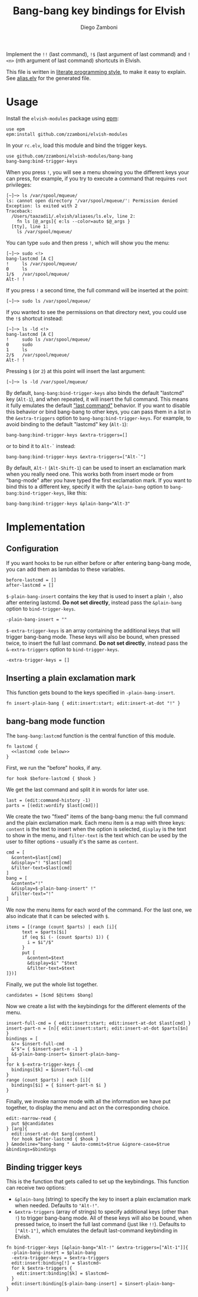 #+title: Bang-bang key bindings for Elvish
#+author: Diego Zamboni
#+email: diego@zzamboni.org

Implement the =!!= (last command), =!$= (last argument of last command)
and =!<n>= (nth argument of last command) shortcuts in Elvish.

This file is written in [[http://www.howardism.org/Technical/Emacs/literate-programming-tutorial.html][literate programming style]], to make it easy
to explain. See [[file:alias.elv][alias.elv]] for the generated file.

* Table of Contents                                            :TOC:noexport:
- [[#usage][Usage]]
- [[#implementation][Implementation]]
  - [[#configuration][Configuration]]
  - [[#inserting-a-plain-exclamation-mark][Inserting a plain exclamation mark]]
  - [[#bang-bang-mode-function][bang-bang mode function]]
  - [[#binding-trigger-keys][Binding trigger keys]]

* Usage

Install the =elvish-modules= package using [[https://elvish.io/ref/epm.html][epm]]:

#+begin_src elvish
  use epm
  epm:install github.com/zzamboni/elvish-modules
#+end_src

In your =rc.elv=, load this module and bind the trigger keys.

#+begin_src elvish
  use github.com/zzamboni/elvish-modules/bang-bang
  bang-bang:bind-trigger-keys
#+end_src

When you press =!=, you will see a menu showing you the different
keys your can press, for example, if you try to execute a command that
requires =root= privileges:

#+begin_example
[~]─> ls /var/spool/mqueue/
ls: cannot open directory '/var/spool/mqueue/': Permission denied
Exception: ls exited with 2
Traceback:
  /Users/taazadi1/.elvish/aliases/ls.elv, line 2:
    fn ls [@_args]{ e:ls --color=auto $@_args }
  [tty], line 1:
    ls /var/spool/mqueue/
#+end_example

You can type =sudo= and then press =!=, which will show you the menu:

#+begin_example
[~]─> sudo <!>
bang-lastcmd [A C]
!     ls /var/spool/mqueue/
0     ls
1/$   /var/spool/mqueue/
Alt-! !
#+end_example

If you press =!= a second time, the full command will be inserted at the
point:

#+begin_example
[~]─> sudo ls /var/spool/mqueue/
#+end_example

If you wanted to see the permissions on that directory next, you could
use the =!$= shortcut instead:

#+begin_example
[~]─> ls -ld <!>
bang-lastcmd [A C]
!     sudo ls /var/spool/mqueue/
0     sudo
1     ls
2/$   /var/spool/mqueue/
Alt-! !
#+end_example

Pressing =$= (or =2=) at this point will insert the last argument:

#+begin_example
[~]─> ls -ld /var/spool/mqueue/
#+end_example

By default, =bang-bang:bind-trigger-keys= also binds the default
"lastcmd" key (=Alt-1=), and when repeated, it will insert the full
command. This means it fully emulates the default [[https://elvish.io/learn/cookbook.html#ui-recipes]["last command"]]
behavior. If you want to disable this behavior or bind bang-bang to
other keys, you can pass them in a list in the =&extra-triggers= option
to =bang-bang:bind-trigger-keys=. For example, to avoid binding to the
default "lastcmd" key (=Alt-1=):

#+begin_src elvish
  bang-bang:bind-trigger-keys &extra-triggers=[]
#+end_src

or to bind it to =Alt-`= instead:

#+begin_src elvish
  bang-bang:bind-trigger-keys &extra-triggers=["Alt-`"]
#+end_src

By default, =Alt-!= (=Alt-Shift-1=) can be used to insert an exclamation
mark when you really need one. This works both from insert mode or
from "bang-mode" after you have typed the first exclamation mark. If
you want to bind this to a different key, specify it with the
=&plain-bang= option to =bang-bang:bind-trigger-keys=, like this:

#+begin_src elvish
  bang-bang:bind-trigger-keys &plain-bang="Alt-3"
#+end_src

* Implementation
:PROPERTIES:
:header-args:elvish: :tangle (concat (file-name-sans-extension (buffer-file-name)) ".elv")
:header-args: :mkdirp yes :comments no
:END:

** Configuration

If you want hooks to be run either before or after entering bang-bang
mode, you can add them as lambdas to these variables.

#+begin_src elvish
  before-lastcmd = []
  after-lastcmd = []
#+end_src

=$-plain-bang-insert= contains the key that is used to insert a plain =!=,
also after entering lastcmd.  *Do not set directly*, instead pass the
=&plain-bang= option to =bind-trigger-keys=.

#+begin_src elvish
  -plain-bang-insert = ""
#+end_src

=$-extra-trigger-keys= is an array containing the additional keys that
will trigger bang-bang mode. These keys will also be bound, when
pressed twice, to insert the full last command. *Do not set directly*,
instead pass the =&-extra-triggers= option to =bind-trigger-keys=.

#+begin_src elvish
  -extra-trigger-keys = []
#+end_src

** Inserting a plain exclamation mark

This function gets bound to the keys specified in =-plain-bang-insert=.

#+begin_src elvish
  fn insert-plain-bang { edit:insert:start; edit:insert-at-dot "!" }
#+end_src

** bang-bang mode function

The =bang-bang:lastcmd= function is the central function of this module.

#+begin_src elvish :noweb no-export
  fn lastcmd {
    <<lastcmd code below>>
  }
#+end_src

First, we run the "before" hooks, if any.

#+begin_src elvish :tangle no :noweb-ref "lastcmd code below"
  for hook $before-lastcmd { $hook }
#+end_src

We get the last command and split it in words for later use.

#+begin_src elvish :tangle no :noweb-ref "lastcmd code below"
  last = (edit:command-history -1)
  parts = [(edit:wordify $last[cmd])]
#+end_src

We create the two "fixed" items of the bang-bang menu: the full
command and the plain exclamation mark. Each menu item is a map with
three keys: =content= is the text to insert when the option is selected,
=display= is the text to show in the menu, and =filter-text= is the text
which can be used by the user to filter options - usually it's the
same as =content=.

#+begin_src elvish :tangle no :noweb-ref "lastcmd code below"
  cmd = [
    &content=$last[cmd]
    &display="! "$last[cmd]
    &filter-text=$last[cmd]
  ]
  bang = [
    &content="!"
    &display=$-plain-bang-insert" !"
    &filter-text="!"
  ]
#+end_src

We now the menu items for each word of the command. For the last one,
we also indicate that it can be selected with =$=.

#+begin_src elvish :tangle no :noweb-ref "lastcmd code below"
  items = [(range (count $parts) | each [i]{
        text = $parts[$i]
        if (eq $i (- (count $parts) 1)) {
          i = $i"/$"
        }
        put [
          &content=$text
          &display=$i" "$text
          &filter-text=$text
  ]})]
#+end_src

Finally, we put the whole list together.

#+begin_src elvish :tangle no :noweb-ref "lastcmd code below"
  candidates = [$cmd $@items $bang]
#+end_src

Now we create a list with the keybindings for the different elements
of the menu.

#+begin_src elvish :tangle no :noweb-ref "lastcmd code below"
  insert-full-cmd = { edit:insert:start; edit:insert-at-dot $last[cmd] }
  insert-part-n = [n]{ edit:insert:start; edit:insert-at-dot $parts[$n] }
  bindings = [
    &!= $insert-full-cmd
    &"$"= { $insert-part-n -1 }
    &$-plain-bang-insert= $insert-plain-bang~
  ]
  for k $-extra-trigger-keys {
    bindings[$k] = $insert-full-cmd
  }
  range (count $parts) | each [i]{
    bindings[$i] = { $insert-part-n $i }
  }
#+end_src

Finally, we invoke narrow mode with all the information we have put
together, to display the menu and act on the corresponding choice.

#+begin_src elvish :tangle no :noweb-ref "lastcmd code below"
  edit:-narrow-read {
    put $@candidates
  } [arg]{
    edit:insert-at-dot $arg[content]
    for hook $after-lastcmd { $hook }
  } &modeline="bang-bang " &auto-commit=$true &ignore-case=$true &bindings=$bindings
#+end_src

** Binding trigger keys

This is the function that gets called to set up the keybindings. This
function can receive two options:

- =&plain-bang= (string) to specify the key to insert a plain exclamation mark
  when needed. Defaults to ="Alt-!"=.
- =&extra-triggers= (array of strings) to specify additional keys (other
  than =!=) to trigger bang-bang mode. All of these keys will also be
  bound, when pressed twice, to insert the full last command (just
  like =!!=). Defaults to =["Alt-1"]=, which emulates the default
  last-command keybinding in Elvish.

#+begin_src elvish
  fn bind-trigger-keys [&plain-bang="Alt-!" &extra-triggers=["Alt-1"]]{
    -plain-bang-insert = $plain-bang
    -extra-trigger-keys = $extra-triggers
    edit:insert:binding[!] = $lastcmd~
    for k $extra-triggers {
      edit:insert:binding[$k] = $lastcmd~
    }
    edit:insert:binding[$-plain-bang-insert] = $insert-plain-bang~
  }
#+end_src
